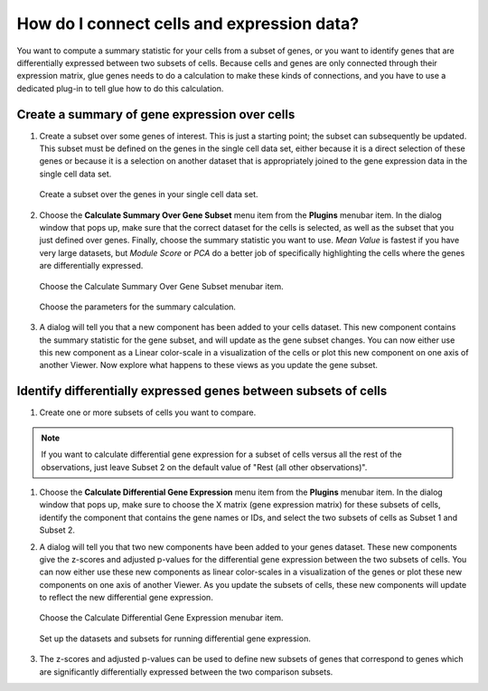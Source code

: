 .. _Cells to Genes:

How do I connect cells and expression data?
###########################################

You want to compute a summary statistic for your cells from a subset of genes, or you want to identify genes that are differentially expressed between two subsets of cells. Because cells and genes are only connected through their expression matrix, glue genes needs to do a calculation to make these kinds of connections, and you have to use a dedicated plug-in to tell glue how to do this calculation.

.. _Gene Expression Summary:

Create a summary of gene expression over cells
************************************************

#. Create a subset over some genes of interest. This is just a starting point; the subset can subsequently be updated. This subset must be defined on the genes in the single cell data set, either because it is a direct selection of these genes or because it is a selection on another dataset that is appropriately joined to the gene expression data in the single cell data set.

   .. figure:: images/connect_create_gene_subset.png
      :align: center
      :width: 66%
    
      Create a subset over the genes in your single cell data set.


#. Choose the **Calculate Summary Over Gene Subset** menu item from the **Plugins** menubar item. In the dialog window that pops up, make sure that the correct dataset for the cells is selected, as well as the subset that you just defined over genes. Finally, choose the summary statistic you want to use. *Mean Value* is fastest if you have very large datasets, but *Module Score* or *PCA* do a better job of specifically highlighting the cells where the genes are differentially expressed.

   .. figure:: images/connect_choose_plugin.png
      :align: center
      :width: 66%
    
      Choose the Calculate Summary Over Gene Subset menubar item.


   .. figure:: images/connect_summary_dialog.png
      :align: center
      :width: 66%
    
      Choose the parameters for the summary calculation.


#. A dialog will tell you that a new component has been added to your cells dataset. This new component contains the summary statistic for the gene subset, and will update as the gene subset changes. You can now either use this new component as a Linear color-scale in a visualization of the cells or plot this new component on one axis of another Viewer. Now explore what happens to these views as you update the gene subset.


.. _DGE Between Cell Subsets:

Identify differentially expressed genes between subsets of cells
****************************************************************

#. Create one or more subsets of cells you want to compare. 

.. note:: If you want to calculate differential gene expression for a subset of cells versus all the rest of the observations, just leave Subset 2 on the default value of "Rest (all other observations)". 

#. Choose the **Calculate Differential Gene Expression** menu item from the **Plugins** menubar item. In the dialog window that pops up, make sure to choose the X matrix (gene expression matrix) for these subsets of cells, identify the component that contains the gene names or IDs, and select the two subsets of cells as Subset 1 and Subset 2.

#. A dialog will tell you that two new components have been added to your genes dataset. These new components give the z-scores and adjusted p-values for the differential gene expression between the two subsets of cells. You can now either use these new components as linear color-scales in a visualization of the genes or plot these new components on one axis of another Viewer. As you update the subsets of cells, these new components will update to reflect the new differential gene expression.

   .. figure:: images/connect_dge_menubar.png
      :align: center
      :width: 66%
    
      Choose the Calculate Differential Gene Expression menubar item.

   .. figure:: images/connect_dge_dialog.png
      :align: center
      :width: 66%
    
      Set up the datasets and subsets for running differential gene expression.

#. The z-scores and adjusted p-values can be used to define new subsets of genes that correspond to genes which are significantly differentially expressed between the two comparison subsets.